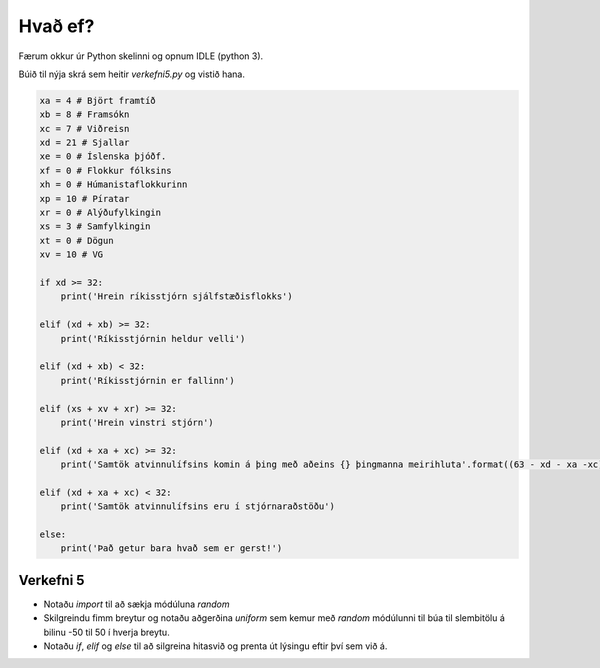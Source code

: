 .. _thermo-if-else:

Hvað ef?
========

Færum okkur úr Python skelinni og opnum IDLE (python 3).

Búið til nýja skrá sem heitir *verkefni5.py* og vistið hana.

.. code-block:: python
        
    xa = 4 # Björt framtíð
    xb = 8 # Framsókn
    xc = 7 # Viðreisn
    xd = 21 # Sjallar
    xe = 0 # Íslenska þjóðf.
    xf = 0 # Flokkur fólksins
    xh = 0 # Húmanistaflokkurinn
    xp = 10 # Píratar
    xr = 0 # Alýðufylkingin
    xs = 3 # Samfylkingin
    xt = 0 # Dögun
    xv = 10 # VG

    if xd >= 32:
        print('Hrein ríkisstjórn sjálfstæðisflokks')

    elif (xd + xb) >= 32:
        print('Ríkisstjórnin heldur velli')

    elif (xd + xb) < 32:
        print('Ríkisstjórnin er fallinn')

    elif (xs + xv + xr) >= 32:
        print('Hrein vinstri stjórn')

    elif (xd + xa + xc) >= 32:
        print('Samtök atvinnulífsins komin á þing með aðeins {} þingmanna meirihluta'.format((63 - xd - xa -xc)))

    elif (xd + xa + xc) < 32:
        print('Samtök atvinnulífsins eru í stjórnaraðstöðu')

    else:
        print('Það getur bara hvað sem er gerst!')

.. _thermo-assignment-5:

Verkefni 5
----------

* Notaðu *import* til að sækja módúluna *random*
* Skilgreindu fimm breytur og notaðu aðgerðina *uniform* sem kemur með *random* módúlunni til búa til slembitölu á bilinu -50 til 50 í hverja breytu.
* Notaðu *if*, *elif* og *else* til að silgreina hitasvið og prenta út lýsingu eftir því sem við á.